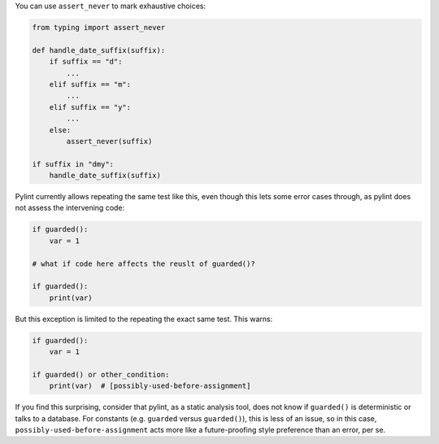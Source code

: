 You can use ``assert_never`` to mark exhaustive choices:

.. sourcecode:: python

    from typing import assert_never

    def handle_date_suffix(suffix):
        if suffix == "d":
            ...
        elif suffix == "m":
            ...
        elif suffix == "y":
            ...
        else:
            assert_never(suffix)

    if suffix in "dmy":
        handle_date_suffix(suffix)

Pylint currently allows repeating the same test like this, even though this
lets some error cases through, as pylint does not assess the intervening code:

.. sourcecode:: python

    if guarded():
        var = 1

    # what if code here affects the reuslt of guarded()?

    if guarded():
        print(var)

But this exception is limited to the repeating the exact same test.
This warns:

.. sourcecode:: python

    if guarded():
        var = 1

    if guarded() or other_condition:
        print(var)  # [possibly-used-before-assignment]

If you find this surprising, consider that pylint, as a static analysis
tool, does not know if ``guarded()`` is deterministic or talks to
a database. For constants (e.g. ``guarded`` versus ``guarded()``),
this is less of an issue, so in this case,
``possibly-used-before-assignment`` acts more like a future-proofing style
preference than an error, per se.
